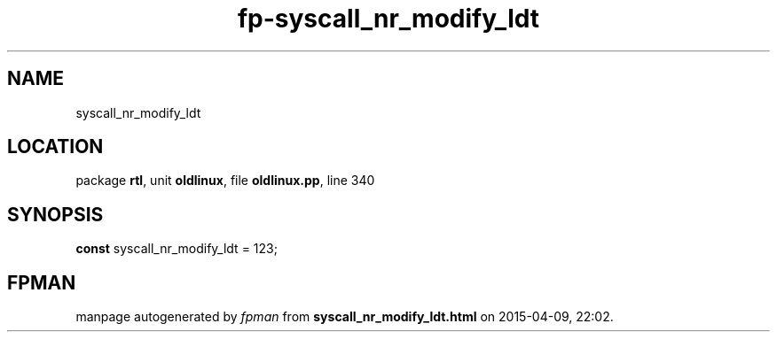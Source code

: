 .\" file autogenerated by fpman
.TH "fp-syscall_nr_modify_ldt" 3 "2014-03-14" "fpman" "Free Pascal Programmer's Manual"
.SH NAME
syscall_nr_modify_ldt
.SH LOCATION
package \fBrtl\fR, unit \fBoldlinux\fR, file \fBoldlinux.pp\fR, line 340
.SH SYNOPSIS
\fBconst\fR syscall_nr_modify_ldt = 123;

.SH FPMAN
manpage autogenerated by \fIfpman\fR from \fBsyscall_nr_modify_ldt.html\fR on 2015-04-09, 22:02.

